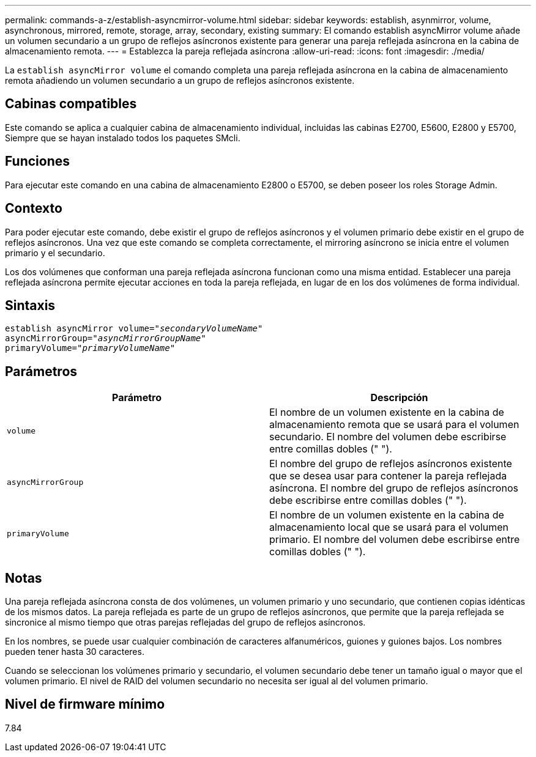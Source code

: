 ---
permalink: commands-a-z/establish-asyncmirror-volume.html 
sidebar: sidebar 
keywords: establish, asynmirror, volume, asynchronous, mirrored, remote, storage, array, secondary, existing 
summary: El comando establish asyncMirror volume añade un volumen secundario a un grupo de reflejos asíncronos existente para generar una pareja reflejada asíncrona en la cabina de almacenamiento remota. 
---
= Establezca la pareja reflejada asíncrona
:allow-uri-read: 
:icons: font
:imagesdir: ./media/


[role="lead"]
La `establish asyncMirror volume` el comando completa una pareja reflejada asíncrona en la cabina de almacenamiento remota añadiendo un volumen secundario a un grupo de reflejos asíncronos existente.



== Cabinas compatibles

Este comando se aplica a cualquier cabina de almacenamiento individual, incluidas las cabinas E2700, E5600, E2800 y E5700, Siempre que se hayan instalado todos los paquetes SMcli.



== Funciones

Para ejecutar este comando en una cabina de almacenamiento E2800 o E5700, se deben poseer los roles Storage Admin.



== Contexto

Para poder ejecutar este comando, debe existir el grupo de reflejos asíncronos y el volumen primario debe existir en el grupo de reflejos asíncronos. Una vez que este comando se completa correctamente, el mirroring asíncrono se inicia entre el volumen primario y el secundario.

Los dos volúmenes que conforman una pareja reflejada asíncrona funcionan como una misma entidad. Establecer una pareja reflejada asíncrona permite ejecutar acciones en toda la pareja reflejada, en lugar de en los dos volúmenes de forma individual.



== Sintaxis

[listing, subs="+macros"]
----
pass:quotes[establish asyncMirror volume="_secondaryVolumeName_"]
pass:quotes[asyncMirrorGroup="_asyncMirrorGroupName_"]
pass:quotes[primaryVolume="_primaryVolumeName_"]
----


== Parámetros

[cols="2*"]
|===
| Parámetro | Descripción 


 a| 
`volume`
 a| 
El nombre de un volumen existente en la cabina de almacenamiento remota que se usará para el volumen secundario. El nombre del volumen debe escribirse entre comillas dobles (" ").



 a| 
`asyncMirrorGroup`
 a| 
El nombre del grupo de reflejos asíncronos existente que se desea usar para contener la pareja reflejada asíncrona. El nombre del grupo de reflejos asíncronos debe escribirse entre comillas dobles (" ").



 a| 
`primaryVolume`
 a| 
El nombre de un volumen existente en la cabina de almacenamiento local que se usará para el volumen primario. El nombre del volumen debe escribirse entre comillas dobles (" ").

|===


== Notas

Una pareja reflejada asíncrona consta de dos volúmenes, un volumen primario y uno secundario, que contienen copias idénticas de los mismos datos. La pareja reflejada es parte de un grupo de reflejos asíncronos, que permite que la pareja reflejada se sincronice al mismo tiempo que otras parejas reflejadas del grupo de reflejos asíncronos.

En los nombres, se puede usar cualquier combinación de caracteres alfanuméricos, guiones y guiones bajos. Los nombres pueden tener hasta 30 caracteres.

Cuando se seleccionan los volúmenes primario y secundario, el volumen secundario debe tener un tamaño igual o mayor que el volumen primario. El nivel de RAID del volumen secundario no necesita ser igual al del volumen primario.



== Nivel de firmware mínimo

7.84
